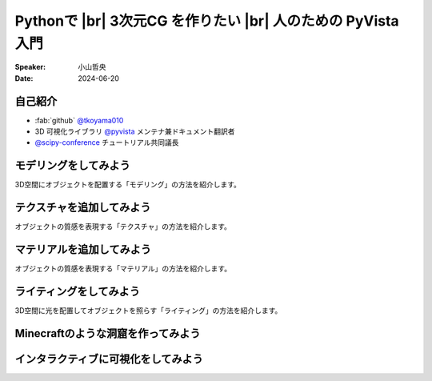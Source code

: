.. |br| raw:: html

   <br>

=====================================================================
Pythonで |br| **3次元CG** を作りたい |br| 人のための **PyVista** 入門
=====================================================================

:Speaker: 小山哲央
:Date: 2024-06-20

自己紹介
========

.. container:: flex-container

   .. container:: half

      * :fab:`github` `@tkoyama010 <https://github.com/tkoyama010>`_
      * 3D 可視化ライブラリ `@pyvista <https://github.com/pyvista/pyvista>`_ メンテナ兼ドキュメント翻訳者
      * `@scipy-conference <https://www.scipy2024.scipy.org/>`_ チュートリアル共同議長

   .. container:: half

      .. image:: https://avatars.githubusercontent.com/u/7513610
         :alt: tkoyama010
         :width: 400px

モデリングをしてみよう
======================

3D空間にオブジェクトを配置する「モデリング」の方法を紹介します。

テクスチャを追加してみよう
==========================

オブジェクトの質感を表現する「テクスチャ」の方法を紹介します。

マテリアルを追加してみよう
==========================

オブジェクトの質感を表現する「マテリアル」の方法を紹介します。

ライティングをしてみよう
========================

3D空間に光を配置してオブジェクトを照らす「ライティング」の方法を紹介します。

Minecraftのような洞窟を作ってみよう
===================================

インタラクティブに可視化をしてみよう
====================================
